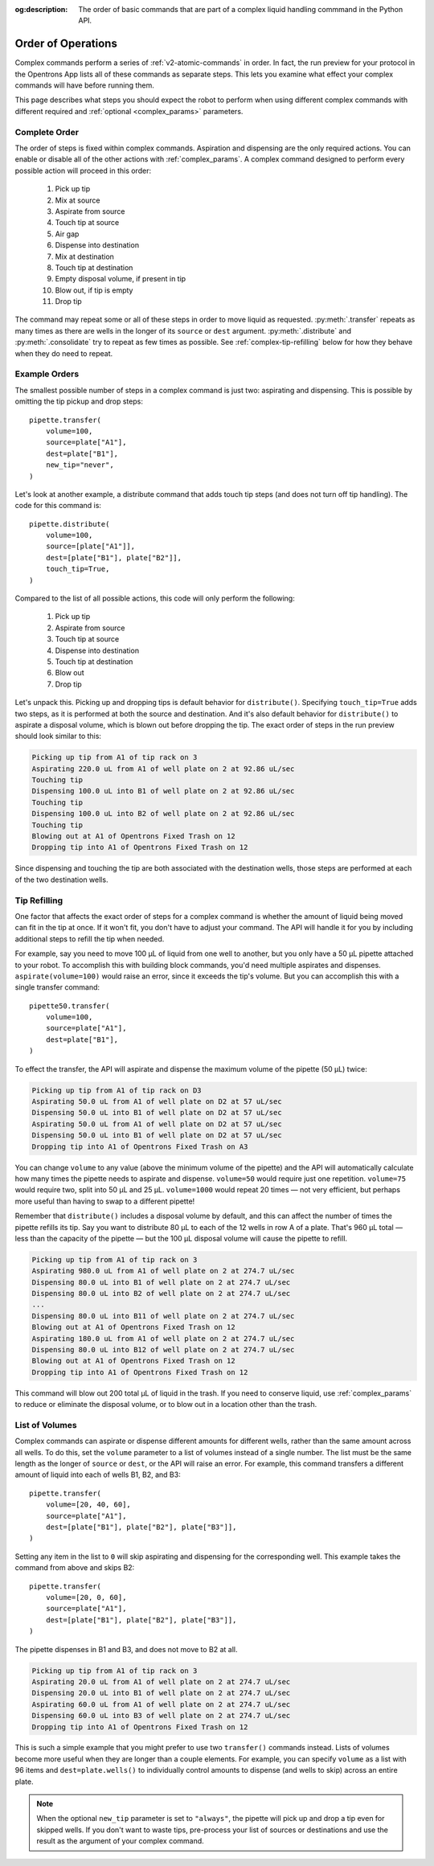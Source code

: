 :og:description: The order of basic commands that are part of a complex liquid handling commmand in the Python API.

.. _complex-command-order:

*******************
Order of Operations
*******************

Complex commands perform a series of :ref:`v2-atomic-commands` in order. In fact, the run preview for your protocol in the Opentrons App lists all of these commands as separate steps. This lets you examine what effect your complex commands will have before running them. 

This page describes what steps you should expect the robot to perform when using different complex commands with different required and :ref:`optional <complex_params>` parameters.

Complete Order
==============

The order of steps is fixed within complex commands. Aspiration and dispensing are the only required actions. You can enable or disable all of the other actions with :ref:`complex_params`. A complex command designed to perform every possible action will proceed in this order:

    1. Pick up tip
    2. Mix at source
    3. Aspirate from source
    4. Touch tip at source
    5. Air gap
    6. Dispense into destination
    7. Mix at destination
    8. Touch tip at destination
    9. Empty disposal volume, if present in tip
    10. Blow out, if tip is empty
    11. Drop tip
    
The command may repeat some or all of these steps in order to move liquid as requested. :py:meth:`.transfer` repeats as many times as there are wells in the longer of its ``source`` or ``dest`` argument. :py:meth:`.distribute` and :py:meth:`.consolidate` try to repeat as few times as possible. See :ref:`complex-tip-refilling` below for how they behave when they do need to repeat.

Example Orders
==============

The smallest possible number of steps in a complex command is just two: aspirating and dispensing. This is possible by omitting the tip pickup and drop steps::

    pipette.transfer(
        volume=100,
        source=plate["A1"],
        dest=plate["B1"],
        new_tip="never",
    )

Let's look at another example, a distribute command that adds touch tip steps (and does not turn off tip handling). The code for this command is::

    pipette.distribute(
        volume=100,
        source=[plate["A1"]],
        dest=[plate["B1"], plate["B2"]],
        touch_tip=True,
    )
    
Compared to the list of all possible actions, this code will only perform the following:

    1. Pick up tip
    2. Aspirate from source
    3. Touch tip at source
    4. Dispense into destination
    5. Touch tip at destination
    6. Blow out
    7. Drop tip
    
Let's unpack this. Picking up and dropping tips is default behavior for ``distribute()``. Specifying ``touch_tip=True`` adds two steps, as it is performed at both the source and destination. And it's also default behavior for ``distribute()`` to aspirate a disposal volume, which is blown out before dropping the tip. The exact order of steps in the run preview should look similar to this:

.. code-block:: text

    Picking up tip from A1 of tip rack on 3
    Aspirating 220.0 uL from A1 of well plate on 2 at 92.86 uL/sec
    Touching tip
    Dispensing 100.0 uL into B1 of well plate on 2 at 92.86 uL/sec
    Touching tip
    Dispensing 100.0 uL into B2 of well plate on 2 at 92.86 uL/sec
    Touching tip
    Blowing out at A1 of Opentrons Fixed Trash on 12
    Dropping tip into A1 of Opentrons Fixed Trash on 12
    
Since dispensing and touching the tip are both associated with the destination wells, those steps are performed at each of the two destination wells.

.. _complex-tip-refilling:

Tip Refilling
=============

One factor that affects the exact order of steps for a complex command is whether the amount of liquid being moved can fit in the tip at once. If it won't fit, you don't have to adjust your command. The API will handle it for you by including additional steps to refill the tip when needed.

For example, say you need to move 100 µL of liquid from one well to another, but you only have a 50 µL pipette attached to your robot. To accomplish this with building block commands, you'd need multiple aspirates and dispenses. ``aspirate(volume=100)`` would raise an error, since it exceeds the tip's volume. But you can accomplish this with a single transfer command::

    pipette50.transfer(
        volume=100,
        source=plate["A1"],
        dest=plate["B1"],
    )

To effect the transfer, the API will aspirate and dispense the maximum volume of the pipette (50 µL) twice:

.. code-block:: text

	Picking up tip from A1 of tip rack on D3
	Aspirating 50.0 uL from A1 of well plate on D2 at 57 uL/sec
	Dispensing 50.0 uL into B1 of well plate on D2 at 57 uL/sec
	Aspirating 50.0 uL from A1 of well plate on D2 at 57 uL/sec
	Dispensing 50.0 uL into B1 of well plate on D2 at 57 uL/sec
	Dropping tip into A1 of Opentrons Fixed Trash on A3

You can change ``volume`` to any value (above the minimum volume of the pipette) and the API will automatically calculate how many times the pipette needs to aspirate and dispense. ``volume=50`` would require just one repetition. ``volume=75`` would require two, split into 50 µL and 25 µL. ``volume=1000`` would repeat 20 times — not very efficient, but perhaps more useful than having to swap to a different pipette!

Remember that ``distribute()`` includes a disposal volume by default, and this can affect the number of times the pipette refills its tip. Say you want to distribute 80 µL to each of the 12 wells in row A of a plate. That's 960 µL total — less than the capacity of the pipette — but the 100 µL disposal volume will cause the pipette to refill.

.. code-block:: text

    Picking up tip from A1 of tip rack on 3
    Aspirating 980.0 uL from A1 of well plate on 2 at 274.7 uL/sec
    Dispensing 80.0 uL into B1 of well plate on 2 at 274.7 uL/sec
    Dispensing 80.0 uL into B2 of well plate on 2 at 274.7 uL/sec
    ... 
    Dispensing 80.0 uL into B11 of well plate on 2 at 274.7 uL/sec
    Blowing out at A1 of Opentrons Fixed Trash on 12
    Aspirating 180.0 uL from A1 of well plate on 2 at 274.7 uL/sec
    Dispensing 80.0 uL into B12 of well plate on 2 at 274.7 uL/sec
    Blowing out at A1 of Opentrons Fixed Trash on 12
    Dropping tip into A1 of Opentrons Fixed Trash on 12
    
This command will blow out 200 total µL of liquid in the trash. If you need to conserve liquid, use :ref:`complex_params` to reduce or eliminate the disposal volume, or to blow out in a location other than the trash.

.. _distribute-consolidate-volume-list:
.. _complex-list-volumes:

List of Volumes
===============

Complex commands can aspirate or dispense different amounts for different wells, rather than the same amount across all wells. To do this, set the ``volume`` parameter to a list of volumes instead of a single number. The list must be the same length as the longer of ``source`` or ``dest``, or the API will raise an error. For example, this command transfers a different amount of liquid into each of wells B1, B2, and B3::

    pipette.transfer(
        volume=[20, 40, 60],
        source=plate["A1"],
        dest=[plate["B1"], plate["B2"], plate["B3"]],
    )

.. versionadded: 2.0

Setting any item in the list to ``0`` will skip aspirating and dispensing for the corresponding well. This example takes the command from above and skips B2::

    pipette.transfer(
        volume=[20, 0, 60],
        source=plate["A1"],
        dest=[plate["B1"], plate["B2"], plate["B3"]],
    )

The pipette dispenses in B1 and B3, and does not move to B2 at all.

.. code-block:: text

	Picking up tip from A1 of tip rack on 3
	Aspirating 20.0 uL from A1 of well plate on 2 at 274.7 uL/sec
	Dispensing 20.0 uL into B1 of well plate on 2 at 274.7 uL/sec
	Aspirating 60.0 uL from A1 of well plate on 2 at 274.7 uL/sec
	Dispensing 60.0 uL into B3 of well plate on 2 at 274.7 uL/sec
	Dropping tip into A1 of Opentrons Fixed Trash on 12

This is such a simple example that you might prefer to use two ``transfer()`` commands instead. Lists of volumes become more useful when they are longer than a couple elements. For example, you can specify ``volume`` as a list with 96 items and ``dest=plate.wells()`` to individually control amounts to dispense (and wells to skip) across an entire plate.
	
.. note::
    When the optional ``new_tip`` parameter is set to ``"always"``, the pipette will pick up and drop a tip even for skipped wells. If you don't want to waste tips, pre-process your list of sources or destinations and use the result as the argument of your complex command.
	